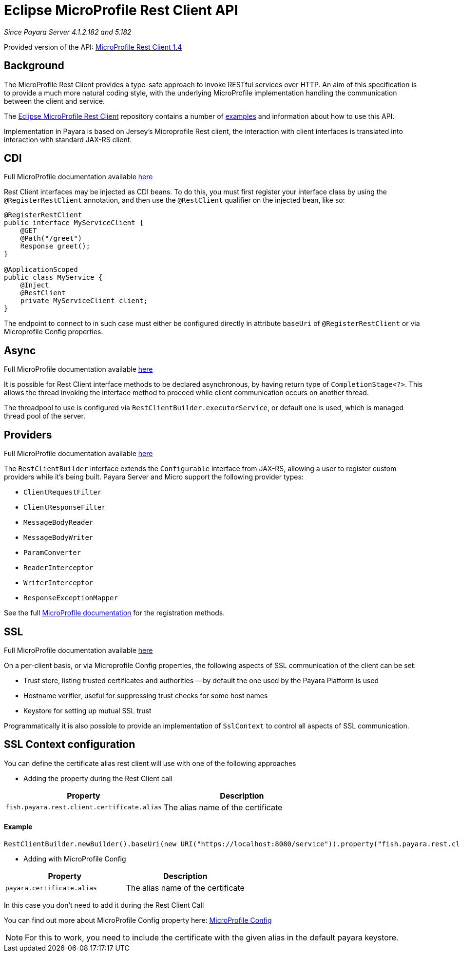 [[rest-client-api]]
= Eclipse MicroProfile Rest Client API

:repo: https://github.com/eclipse/microprofile-rest-client/tree/1.4.0

_Since Payara Server 4.1.2.182 and 5.182_

Provided version of the API: {repo}[MicroProfile Rest Client 1.4]

[[background]]
== Background

The MicroProfile Rest Client provides a type-safe approach to invoke RESTful services over HTTP.
An aim of this specification is to provide a much more natural coding style, with the underlying MicroProfile implementation handling the communication between the client and service.

The {repo}[Eclipse MicroProfile Rest Client] repository contains a number of {repo}/spec/src/main/asciidoc/clientexamples.asciidoc[examples] and information about how to use this API.

Implementation in Payara is based on Jersey's Microprofile Rest client, the interaction with client interfaces is translated into interaction with standard JAX-RS client.

[[cdi]]
== CDI
Full MicroProfile documentation available {repo}/spec/src/main/asciidoc/cdi.asciidoc[here]

Rest Client interfaces may be injected as CDI beans.
To do this, you must first register your interface class by using the `@RegisterRestClient` annotation, and then use the `@RestClient` qualifier on the injected bean, like so:

[source, java]
----
@RegisterRestClient
public interface MyServiceClient {
    @GET
    @Path("/greet")
    Response greet();
}

@ApplicationScoped
public class MyService {
    @Inject
    @RestClient
    private MyServiceClient client;
}
----

The endpoint to connect to in such case must either be configured directly in attribute `baseUri` of `@RegisterRestClient` or via Microprofile Config properties.

[[async]]
== Async

Full MicroProfile documentation available {repo}/spec/src/main/asciidoc/async.asciidoc[here]

It is possible for Rest Client interface methods to be declared asynchronous, by having return type of `CompletionStage<?>`.
This allows the thread invoking the interface method to proceed while client communication occurs on another thread.

The threadpool to use is configured via `RestClientBuilder.executorService`, or default one is used, which is managed thread pool of the server.

[[providers]]
== Providers

Full MicroProfile documentation available {repo}/spec/src/main/asciidoc/providers.asciidoc[here]

The `RestClientBuilder` interface extends the `Configurable` interface from JAX-RS, allowing a user to register custom providers while it's being built.
Payara Server and Micro support the following provider types:

* `ClientRequestFilter`
* `ClientResponseFilter`
* `MessageBodyReader`
* `MessageBodyWriter`
* `ParamConverter`
* `ReaderInterceptor`
* `WriterInterceptor`
* `ResponseExceptionMapper`

See the full {repo}/spec/src/main/asciidoc/providers.asciidoc[MicroProfile documentation] for the registration methods.

[[ssl]]
== SSL
Full MicroProfile documentation available {repo}/spec/src/main/asciidoc/ssl.asciidoc[here]

On a per-client basis, or via Microprofile Config properties, the following aspects of SSL communication of the client can be set:

* Trust store, listing trusted certificates and authorities -- by default the one used by the Payara Platform is used
* Hostname verifier, useful for suppressing trust checks for some host names
* Keystore for setting up mutual SSL trust

Programmatically it is also possible to provide an implementation of `SslContext` to control all aspects of SSL communication.

[[SSL-Context-configuration]]
== SSL Context configuration

You can define the certificate alias rest client will use with one of the following approaches

* Adding the property during the Rest Client call

[cols="1,1", options="header"]
|===
|Property
|Description

|`fish.payara.rest.client.certificate.alias`
| The alias name of the certificate

|===

==== Example

[source, java]
----
RestClientBuilder.newBuilder().baseUri(new URI("https://localhost:8080/service")).property("fish.payara.rest.client.certificate.alias", "someAliasName").build(Service.class);
----

* Adding with MicroProfile Config

[cols="1,1", options="header"]
|===
|Property
|Description

|`payara.certificate.alias`
| The alias name of the certificate

|===

In this case you don't need to add it during the Rest Client Call

You can find out more about MicroProfile Config property here: xref:documentation/microprofile/config/README.adoc[MicroProfile Config]

NOTE: For this to work, you need to include the certificate with the given alias in the default payara keystore.
